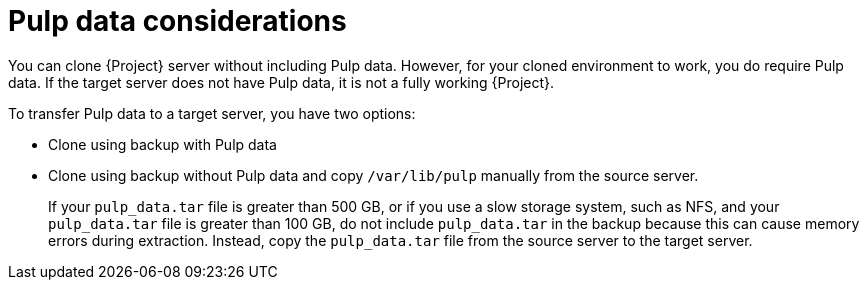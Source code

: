 :_mod-docs-content-type: CONCEPT

[id="pulp-data-considerations"]
= Pulp data considerations

You can clone {Project} server without including Pulp data.
However, for your cloned environment to work, you do require Pulp data.
If the target server does not have Pulp data, it is not a fully working {Project}.

To transfer Pulp data to a target server, you have two options:

* Clone using backup with Pulp data
* Clone using backup without Pulp data and copy `/var/lib/pulp` manually from the source server.
+
If your `pulp_data.tar` file is greater than 500 GB, or if you use a slow storage system, such as NFS, and your `pulp_data.tar` file is greater than 100 GB, do not include `pulp_data.tar` in the backup because this can cause memory errors during extraction.
Instead, copy the `pulp_data.tar` file from the source server to the target server.
